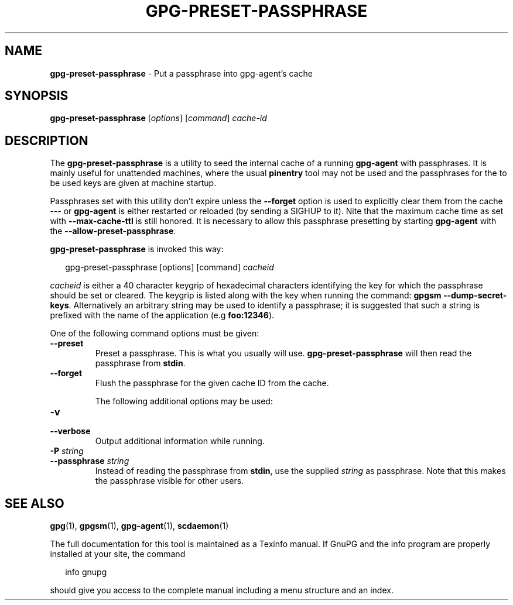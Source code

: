 .\" Created from Texinfo source by yat2m 1.0
.TH GPG-PRESET-PASSPHRASE 1 2015-04-10 "GnuPG 2.0.26" "GNU Privacy Guard"
.SH NAME
.B gpg-preset-passphrase
\- Put a passphrase into gpg-agent's cache
.SH SYNOPSIS
.B  gpg-preset-passphrase
.RI [ options ]
.RI [ command ]
.I cache-id

.SH DESCRIPTION
The \fBgpg-preset-passphrase\fR is a utility to seed the internal
cache of a running \fBgpg-agent\fR with passphrases.  It is mainly
useful for unattended machines, where the usual \fBpinentry\fR tool
may not be used and the passphrases for the to be used keys are given at
machine startup.

Passphrases set with this utility don't expire unless the
\fB--forget\fR option is used to explicitly clear them from the
cache --- or \fBgpg-agent\fR is either restarted or reloaded (by
sending a SIGHUP to it).  Nite that the maximum cache time as set with
\fB--max-cache-ttl\fR is still honored.  It is necessary to allow
this passphrase presetting by starting \fBgpg-agent\fR with the
\fB--allow-preset-passphrase\fR.




\fBgpg-preset-passphrase\fR is invoked this way:

.RS 2
.nf
gpg-preset-passphrase [options] [command] \fIcacheid\fR
.fi
.RE

\fIcacheid\fR is either a 40 character keygrip of hexadecimal
characters identifying the key for which the passphrase should be set
or cleared.  The keygrip is listed along with the key when running the
command: \fBgpgsm --dump-secret-keys\fR.  Alternatively an arbitrary
string may be used to identify a passphrase; it is suggested that such
a string is prefixed with the name of the application (e.g
\fBfoo:12346\fR).


One of the following command options must be given:

.TP
.B  --preset
Preset a passphrase. This is what you usually will
use. \fBgpg-preset-passphrase\fR will then read the passphrase from
\fBstdin\fR.

.TP
.B  --forget
Flush the passphrase for the given cache ID from the cache.



The following additional options may be used:

.TP
.B  -v
.TP
.B  --verbose
Output additional information while running.

.TP
.B  -P \fIstring\fR
.TP
.B  --passphrase \fIstring\fR
Instead of reading the passphrase from \fBstdin\fR, use the supplied
\fIstring\fR as passphrase.  Note that this makes the passphrase visible
for other users.

.SH SEE ALSO
\fBgpg\fR(1),
\fBgpgsm\fR(1),
\fBgpg-agent\fR(1),
\fBscdaemon\fR(1)

The full documentation for this tool is maintained as a Texinfo manual.
If GnuPG and the info program are properly installed at your site, the
command

.RS 2
.nf
info gnupg
.fi
.RE

should give you access to the complete manual including a menu structure
and an index.





